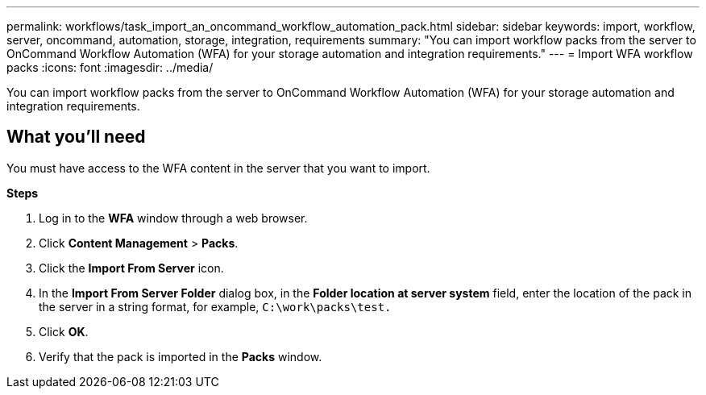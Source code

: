 ---
permalink: workflows/task_import_an_oncommand_workflow_automation_pack.html
sidebar: sidebar
keywords: import, workflow, server, oncommand, automation, storage, integration, requirements
summary: "You can import workflow packs from the server to OnCommand Workflow Automation (WFA) for your storage automation and integration requirements."
---
= Import WFA workflow packs
:icons: font
:imagesdir: ../media/

[.lead]
You can import workflow packs from the server to OnCommand Workflow Automation (WFA) for your storage automation and integration requirements.

== What you'll need

You must have access to the WFA content in the server that you want to import.

*Steps*

. Log in to the *WFA* window through a web browser.
. Click *Content Management* > *Packs*.
. Click the *Import From Server* icon.
. In the *Import From Server Folder* dialog box, in the *Folder location at server system* field, enter the location of the pack in the server in a string format, for example, `C:\work\packs\test.`
. Click *OK*.
. Verify that the pack is imported in the *Packs* window.
